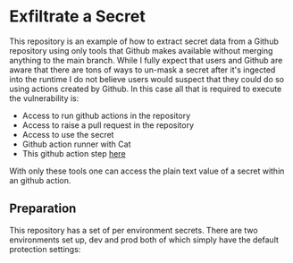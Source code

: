 * Exfiltrate a Secret

This repository is an example of how to extract secret data from a Github repository using only tools that Github makes available without merging anything to the main branch. While I fully expect that users and Github are aware that there are tons of ways to un-mask a secret after it's ingected into the runtime I do not believe users would suspect that they could do so using actions created by Github. In this case all that is required to execute the vulnerability is:

- Access to run github actions in the repository
- Access to raise a pull request in the repository
- Access to use the secret
- Github action runner with Cat
- This github action step [[https://github.com/actions/upload-artifact/tree/releases/v1][here]]

With only these tools one can access the plain text value of a secret within an github action.

** Preparation

This repository has a set of per environment secrets. There are two environments set up, dev and prod both of which simply have the default protection settings: [[./img/environments.png]] 
